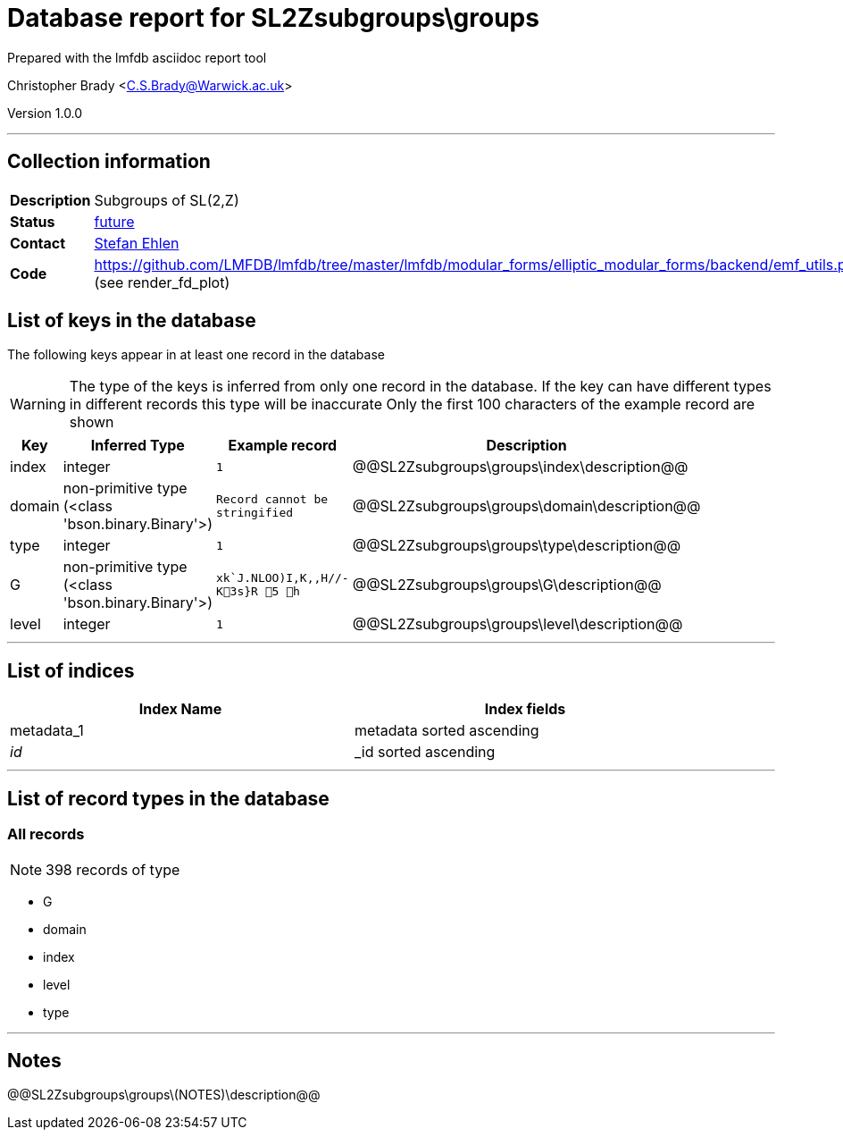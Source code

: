 = Database report for SL2Zsubgroups\groups =

Prepared with the lmfdb asciidoc report tool

Christopher Brady <C.S.Brady@Warwick.ac.uk>

Version 1.0.0

'''

== Collection information ==

[width="50%", ]
|==============================
a|*Description* a| Subgroups of SL(2,Z)
a|*Status* a| https://github.com/LMFDB/lmfdb/issues/1407[future]
a|*Contact* a| https://github.com/sehlen[Stefan Ehlen]
a|*Code* a| https://github.com/LMFDB/lmfdb/tree/master/lmfdb/modular_forms/elliptic_modular_forms/backend/emf_utils.py[https://github.com/LMFDB/lmfdb/tree/master/lmfdb/modular_forms/elliptic_modular_forms/backend/emf_utils.py] (see render_fd_plot)
|==============================

== List of keys in the database ==

The following keys appear in at least one record in the database

[WARNING]
====
The type of the keys is inferred from only one record in the database. If the key can have different types in different records this type will be inaccurate
Only the first 100 characters of the example record are shown
====

[width="90%", options="header", ]
|==============================
a|Key a| Inferred Type a| Example record a| Description
a|index a| integer a| `1` a| @@SL2Zsubgroups\groups\index\description@@
a|domain a| non-primitive type (<class 'bson.binary.Binary'>) a| `Record cannot be stringified` a| @@SL2Zsubgroups\groups\domain\description@@
a|type a| integer a| `1` a| @@SL2Zsubgroups\groups\type\description@@
a|G a| non-primitive type (<class 'bson.binary.Binary'>) a| `xk`J.NLOO)I,K,,H//-K3s}R 5  h` a| @@SL2Zsubgroups\groups\G\description@@
a|level a| integer a| `1` a| @@SL2Zsubgroups\groups\level\description@@
|==============================

'''

== List of indices ==

[width="90%", options="header", ]
|==============================
a|Index Name a| Index fields
a|metadata_1 a| metadata sorted ascending
a|_id_ a| _id sorted ascending
|==============================

'''

== List of record types in the database ==

****
[discrete]
=== All records ===

[NOTE]
====
398 records of type
====

* G 
* domain 
* index 
* level 
* type 



****

'''

== Notes ==

@@SL2Zsubgroups\groups\(NOTES)\description@@

